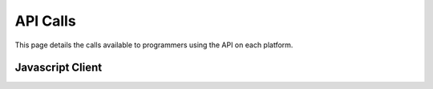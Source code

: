 =========
API Calls
=========
This page details the calls available to programmers using the API on each platform.

Javascript Client
=================
.. module:: trainlink

.. method:: initateTrainLink(ipAddress="127.0.0.1", port="6789")

    :param ipAddress:
        The local ip address of the server (127.0.0.1 restricts access to local machine only).
    
    :param port:
        The port of the server (6789 is the default).


.. method:: setSpeed(address, speed, direction=-1)

    :param address:
        The address of the cab that you want to change the speed of

    :param int speed:
        The new speed for the cab

    :param int direction:
        The direction for the cab. If the direction is set to -1, then the polarity of the speed value is used to set the direction.
        If the value of speed is negative, the cab will reverse. Likewise, if the speed is positive the cab will go forwards.

